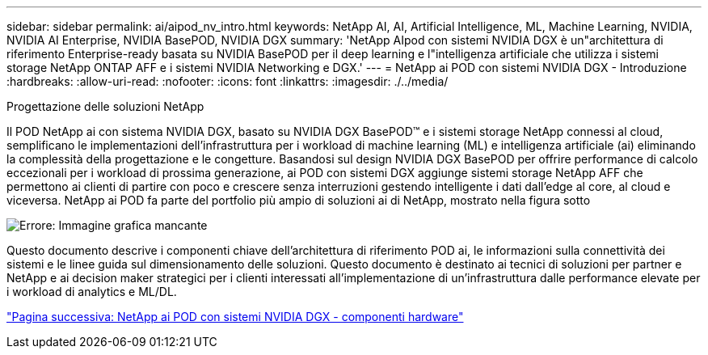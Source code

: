 ---
sidebar: sidebar 
permalink: ai/aipod_nv_intro.html 
keywords: NetApp AI, AI, Artificial Intelligence, ML, Machine Learning, NVIDIA, NVIDIA AI Enterprise, NVIDIA BasePOD, NVIDIA DGX 
summary: 'NetApp AIpod con sistemi NVIDIA DGX è un"architettura di riferimento Enterprise-ready basata su NVIDIA BasePOD per il deep learning e l"intelligenza artificiale che utilizza i sistemi storage NetApp ONTAP AFF e i sistemi NVIDIA Networking e DGX.' 
---
= NetApp ai POD con sistemi NVIDIA DGX - Introduzione
:hardbreaks:
:allow-uri-read: 
:nofooter: 
:icons: font
:linkattrs: 
:imagesdir: ./../media/


Progettazione delle soluzioni NetApp

Il POD NetApp ai con sistema NVIDIA DGX, basato su NVIDIA DGX BasePOD&#8482; e i sistemi storage NetApp connessi al cloud, semplificano le implementazioni dell'infrastruttura per i workload di machine learning (ML) e intelligenza artificiale (ai) eliminando la complessità della progettazione e le congetture. Basandosi sul design NVIDIA DGX BasePOD per offrire performance di calcolo eccezionali per i workload di prossima generazione, ai POD con sistemi DGX aggiunge sistemi storage NetApp AFF che permettono ai clienti di partire con poco e crescere senza interruzioni gestendo intelligente i dati dall'edge al core, al cloud e viceversa. NetApp ai POD fa parte del portfolio più ampio di soluzioni ai di NetApp, mostrato nella figura sotto

image:oai_portfolio.png["Errore: Immagine grafica mancante"]

Questo documento descrive i componenti chiave dell'architettura di riferimento POD ai, le informazioni sulla connettività dei sistemi e le linee guida sul dimensionamento delle soluzioni. Questo documento è destinato ai tecnici di soluzioni per partner e NetApp e ai decision maker strategici per i clienti interessati all'implementazione di un'infrastruttura dalle performance elevate per i workload di analytics e ML/DL.

link:aipod_nv_hw_components.html["Pagina successiva: NetApp ai POD con sistemi NVIDIA DGX - componenti hardware"]
